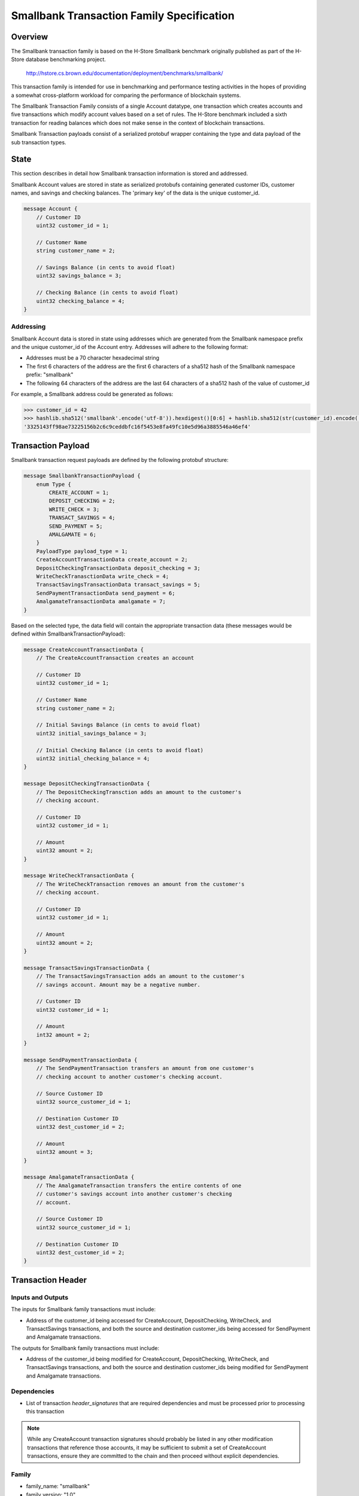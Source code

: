 ******************************************
Smallbank Transaction Family Specification
******************************************

Overview
========
The Smallbank transaction family is based on the H-Store Smallbank
benchmark originally published as part of the H-Store database benchmarking
project.

    http://hstore.cs.brown.edu/documentation/deployment/benchmarks/smallbank/

This transaction family is intended for use in benchmarking and performance
testing activities in the hopes of providing a somewhat cross-platform
workload for comparing the performance of blockchain systems.

The Smallbank Transaction Family consists of a single Account datatype, one
transaction which creates accounts and five transactions which modify account
values based on a set of rules. The H-Store benchmark included a sixth
transaction for reading balances which does not make sense in the context
of blockchain transactions.

Smallbank Transaction payloads consist of a serialized protobuf wrapper
containing the type and data payload of the sub transaction types.

State
=====

This section describes in detail how Smallbank transaction information
is stored and addressed.

Smallbank Account values are stored in state as serialized protobufs
containing generated customer IDs, customer names, and savings and
checking balances. The 'primary key' of the data is the unique customer_id.

.. code-block:: protobuf

    message Account {
        // Customer ID
        uint32 customer_id = 1;

        // Customer Name
        string customer_name = 2;

        // Savings Balance (in cents to avoid float)
        uint32 savings_balance = 3;

        // Checking Balance (in cents to avoid float)
        uint32 checking_balance = 4;
    }


Addressing
----------
Smallbank Account data is stored in state using addresses which are
generated from the Smallbank namespace prefix and the unique customer_id
of the Account entry. Addresses will adhere to the following format:

- Addresses must be a 70 character hexadecimal string
- The first 6 characters of the address are the first 6 characters
  of a sha512 hash of the Smallbank namespace prefix: "smallbank"
- The following 64 characters of the address are the last 64 characters
  of a sha512 hash of the value of customer_id

For example, a Smallbank address could be generated as follows:

.. code-block:: pycon

    >>> customer_id = 42
    >>> hashlib.sha512('smallbank'.encode('utf-8')).hexdigest()[0:6] + hashlib.sha512(str(customer_id).encode('utf-8')).hexdigest()[-64:]
    '3325143ff98ae73225156b2c6c9ceddbfc16f5453e8fa49fc10e5d96a3885546a46ef4'

Transaction Payload
===================

Smallbank transaction request payloads are defined by the following
protobuf structure:

.. code-block:: protobuf

    message SmallbankTransactionPayload {
        enum Type {
            CREATE_ACCOUNT = 1;
            DEPOSIT_CHECKING = 2;
            WRITE_CHECK = 3;
            TRANSACT_SAVINGS = 4;
            SEND_PAYMENT = 5;
            AMALGAMATE = 6;
        }
        PayloadType payload_type = 1;
        CreateAccountTransactionData create_account = 2;
        DepositCheckingTransactionData deposit_checking = 3;
        WriteCheckTranasctionData write_check = 4;
        TransactSavingsTransactionData transact_savings = 5;
        SendPaymentTransactionData send_payment = 6;
        AmalgamateTransactionData amalgamate = 7;
    }

Based on the selected type, the data field will contain the appropriate
transaction data (these messages would be defined within
SmallbankTransactionPayload):

.. code-block:: protobuf

    message CreateAccountTransactionData {
        // The CreateAccountTransaction creates an account

        // Customer ID
        uint32 customer_id = 1;

        // Customer Name
        string customer_name = 2;

        // Initial Savings Balance (in cents to avoid float)
        uint32 initial_savings_balance = 3;

        // Initial Checking Balance (in cents to avoid float)
        uint32 initial_checking_balance = 4;
    }

    message DepositCheckingTransactionData {
        // The DepositCheckingTransction adds an amount to the customer's
        // checking account.

        // Customer ID
        uint32 customer_id = 1;

        // Amount
        uint32 amount = 2;
    }

    message WriteCheckTransactionData {
        // The WriteCheckTransaction removes an amount from the customer's
        // checking account.

        // Customer ID
        uint32 customer_id = 1;

        // Amount
        uint32 amount = 2;
    }

    message TransactSavingsTransactionData {
        // The TransactSavingsTransaction adds an amount to the customer's
        // savings account. Amount may be a negative number.
    
        // Customer ID
        uint32 customer_id = 1;

        // Amount
        int32 amount = 2;
    }

    message SendPaymentTransactionData {
        // The SendPaymentTransaction transfers an amount from one customer's
        // checking account to another customer's checking account.

        // Source Customer ID
        uint32 source_customer_id = 1;

        // Destination Customer ID
        uint32 dest_customer_id = 2;

        // Amount
        uint32 amount = 3;
    }

    message AmalgamateTransactionData {
        // The AmalgamateTransaction transfers the entire contents of one
        // customer's savings account into another customer's checking
        // account.

        // Source Customer ID
        uint32 source_customer_id = 1;

        // Destination Customer ID
        uint32 dest_customer_id = 2;
    }


Transaction Header
==================

Inputs and Outputs
------------------

The inputs for Smallbank family transactions must include:

* Address of the customer_id being accessed for CreateAccount,
  DepositChecking, WriteCheck, and TransactSavings transactions, and
  both the source and destination customer_ids being accessed for
  SendPayment and Amalgamate transactions.

The outputs for Smallbank family transactions must include:

* Address of the customer_id being modified for CreateAccount,
  DepositChecking, WriteCheck, and TransactSavings transactions, and
  both the source and destination customer_ids being modified for
  SendPayment and Amalgamate transactions.

Dependencies
------------

* List of transaction *header_signatures* that are required dependencies
  and must be processed prior to processing this transaction

.. note:: While any CreateAccount transaction signatures should probably
  be listed in any other modification transactions that reference those
  accounts, it may be sufficient to submit a set of CreateAccount transactions,
  ensure they are committed to the chain and then proceed without explicit
  dependencies.


Family
------
- family_name: "smallbank"
- family_version: "1.0"

Encoding
--------
- payload_encoding: "application/protobuf"

Execution
=========

A CreateAccount transaction is only valid if: 

- customer_id is specified
- there is not already an existing account at the address associated with
  that customer_id
- customer_name is specified (not an empty string)
- initial_savings_balance is specified
- initial_checking_balance is specified

The result of a successful CreateAccount transaction is that the new Account
object is set in state.

A DepositChecking transaction is only valid if:

- customer_id is specified
- there is an account at the address associated with that customer_id
- amount is specified
- amount + Account.checking_balance doesn't result in an overflow of uint32

The result of a successful DepositChecking transaction is that the specified
Account.checking_balance = Account.checking_balance + amount.

A WriteCheck transaction is only valid if:

- customer_id is specified
- there is an account at the address associated with that customer_id
- amount is specified
- Account.checking_balance - amount doesn't result in a value < 0

The result of a successful WriteCheck transaction is that the specified
Account's checking balance is decremented by amount.

A TransactSavings transaction is only valid if:

- customer_id is specified
- there is an account at the address associated with that customer_id
- amount is specified
- Account.savings_balance + amount doesn't result in a value < 0 or a value
  which overflows uint32

The result of a successful TransactSavings transaction is that the
specified Account's savings balance is modified by the addition of amount
(which may be negative).

A SendPayment transaction is only valid if:

- both source_customer_id and dest_customer_id are specified
- there is an account at both locations
- source.checking_balance - amount doesn't result in a value < 0
- dest.checking_balance + amount doesn't result in a value which overflows
  uint32

The result of a successful SendPayment transaction is that the source's
checking balance is decremented by amount and the destination's checking
balance is incremented by amount.

An Amalgamate transaction is only valid if:

- both source_customer_id and dest_customer_id are specified
- there is an account at both locations
- source.savings_balance is > 0
- dest.checking_balance + source.savings_balance does not overflow uint32

The result of a successful Amalgamate transaction is that the destination's
checking balance is incremented by the value of the source's savings balance
and that the source's savings balance is set to zero.

.. Licensed under Creative Commons Attribution 4.0 International License
.. https://creativecommons.org/licenses/by/4.0/
